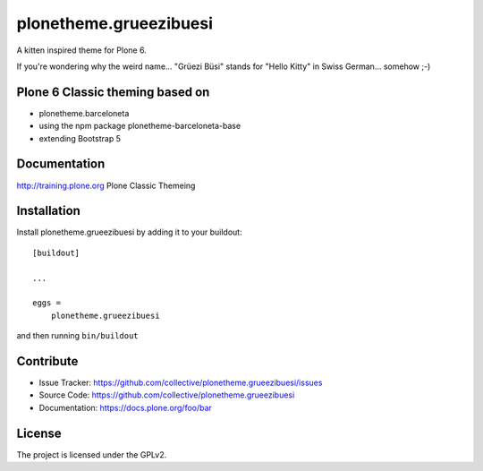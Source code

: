 =======================
plonetheme.grueezibuesi
=======================

A kitten inspired theme for Plone 6. 

If you're wondering why the weird name...  "Grüezi Büsi" stands for "Hello Kitty" in Swiss German... somehow ;-)


Plone 6 Classic theming based on
--------------------------------

- plonetheme.barceloneta
- using the npm package plonetheme-barceloneta-base
- extending Bootstrap 5


Documentation
-------------

http://training.plone.org Plone Classic Themeing


Installation
------------

Install plonetheme.grueezibuesi by adding it to your buildout::

    [buildout]

    ...

    eggs =
        plonetheme.grueezibuesi


and then running ``bin/buildout``


Contribute
----------

- Issue Tracker: https://github.com/collective/plonetheme.grueezibuesi/issues
- Source Code: https://github.com/collective/plonetheme.grueezibuesi
- Documentation: https://docs.plone.org/foo/bar


License
-------

The project is licensed under the GPLv2.
